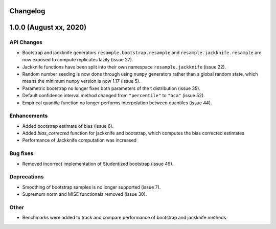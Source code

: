 Changelog
=========

1.0.0 (August xx, 2020)
=======================

API Changes
-----------

- Bootstrap and jackknife generators ``resample.bootstrap.resample`` and ``resample.jackknife.resample`` are now exposed to compute replicates lazily (issue 27).
- Jackknife functions have been split into their own namespace ``resample.jackknife`` (issue 22).
- Random number seeding is now done through using ``numpy`` generators rather than a global random state, which means the minimum ``numpy`` version is now 1.17 (issue 5).
- Parametric bootstrap no longer fixes both parameters of the t distribution (issue 35).
- Default confidence interval method changed from ``"percentile"`` to ``"bca"`` (issue 52).
- Empirical quantile function no longer performs interpolation between quantiles (issue 44).

Enhancements
------------

- Added bootstrap estimate of bias (issue 6).
- Added `bias_corrected` function for jackknife and bootstrap, which computes the bias corrected estimates
- Performance of Jackknife computation was increased 

Bug fixes
---------

- Removed incorrect implementation of Studentized bootstrap (issue 49).

Deprecations
------------

- Smoothing of bootstrap samples is no longer supported (issue 7).
- Supremum norm and MISE functionals removed (issue 30).

Other
-----

- Benchmarks were added to track and compare performance of bootstrap and jackknife methods

